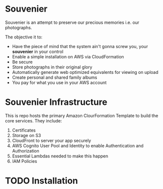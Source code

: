 * Souvenier
  Souvenier is an attempt to preserve our precious memories i.e. our photographs.

  The objective it to:
    - Have the piece of mind that the system ain't gonna screw you, your *souvenier* in your control
    - Enable a simple installation on AWS via CloudFormation
    - Be secure
    - Store photographs in their original glory
    - Automatically generate web optimized equivalents for viewing on upload
    - Create personal and shared family albums
    - You pay for what you use in your AWS account

* Souvenier Infrastructure
  This is repo hosts the primary Amazon ClourFormation Template to build the core services. They include:

  1. Certificates
  2. Storage on S3
  3. CloudFront to server your app securely
  4. AWS Cognito User Pool and Identity to enable Authentication and Authorization
  5. Essential Lambdas needed to make this happen
  6. IAM Policies

* TODO Installation
  
